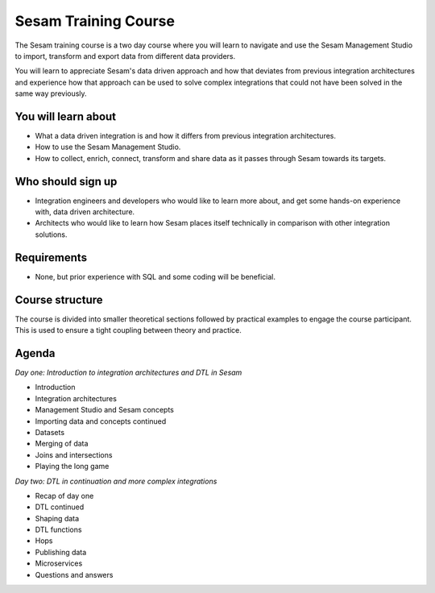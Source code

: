 .. _sesam_training_course:

=====================
Sesam Training Course
=====================

The Sesam training course is a two day course where you will learn to navigate and use the Sesam Management Studio to import, transform and export data from different data providers.

You will learn to appreciate Sesam's data driven approach and how that deviates from previous integration architectures and experience how that approach can be used to solve complex integrations that could not have been solved in the same way previously. 
 
You will learn about
--------------------
- What a data driven integration is and how it differs from previous integration architectures.
- How to use the Sesam Management Studio.
- How to collect, enrich, connect, transform and share data as it passes through Sesam towards its targets.
 
Who should sign up
------------------
- Integration engineers and developers who would like to learn more about, and get some hands-on experience with, data driven architecture.
- Architects who would like to learn how Sesam places itself technically in comparison with other integration solutions.
 
Requirements
------------
- None, but prior experience with SQL and some coding will be beneficial.

Course structure
----------------
The course is divided into smaller theoretical sections followed by practical examples to engage the course participant. This is used to ensure a tight coupling between theory and practice. 

Agenda
------
*Day one: Introduction to integration architectures and DTL in Sesam*

- Introduction
- Integration architectures
- Management Studio and Sesam concepts
- Importing data and concepts continued
- Datasets
- Merging of data
- Joins and intersections
- Playing the long game

*Day two: DTL in continuation and more complex integrations*

- Recap of day one
- DTL continued
- Shaping data
- DTL functions
- Hops
- Publishing data
- Microservices
- Questions and answers
